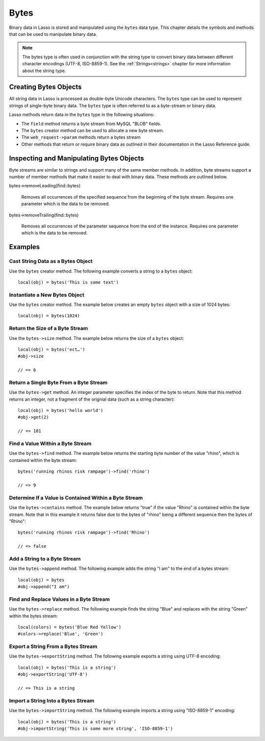 .. _bytes:

*****
Bytes
*****

Binary data in Lasso is stored and manipulated using the ``bytes`` data type.
This chapter details the symbols and methods that can be used to manipulate
binary data.

.. note::
   The bytes type is often used in conjunction with the string type to convert
   binary data between different character encodings (UTF-8, ISO-8859-1). See
   the :ref:`Strings<strings>` chapter for more information about the string
   type.

Creating Bytes Objects
======================

All string data in Lasso is processed as double-byte Unicode characters. The
``bytes`` type can be used to represent strings of single-byte binary data. The
``bytes`` type is often referred to as a byte-stream or binary data.

Lasso methods return data in the ``bytes`` type in the following situations:

-  The ``field`` method returns a byte stream from MySQL "BLOB" fields.
-  The ``bytes`` creator method can be used to allocate a new byte stream.
-  The ``web_request->param`` methods return a bytes stream
-  Other methods that return or require binary data as outlined in their
   documentation in the Lasso Reference guide.


.. class:: bytes
.. method:: bytes()
.. method:: bytes(initial::integer)
.. method:: bytes(copy::bytes)
.. method:: bytes(import::string)
.. method:: bytes(import::string, encoding::string)
.. method:: bytes(doc::pdf_doc)

   Allocates a byte stream. Can be used to cast a ``string`` or ``pdf_doc`` data
   type as a ``bytes`` type, or to instantiate a new ``bytes`` object. Accepts
   one optional parameter that can specify the initial size in bytes for the
   stream or the ``string``, ``pdf_doc``, or ``bytes`` object to cast as a new
   bytes object. If casting a ``string`` object, it can accept a second optional
   parameter to specify the encoding of the string.


Inspecting and Manipulating Bytes Objects
=========================================

Byte streams are similar to strings and support many of the same member methods.
In addition, byte streams support a number of member methods that make it easier
to deal with binary data. These methods are outlined below.

.. method:: bytes->size()
.. method:: bytes->length()

   Returns the number of bytes contained in the bytes stream object.

.. method:: bytes->get(position::integer)

   Returns a single byte from the stream. Requires a parameter which specifies
   which byte to fetch.

.. method:: bytes->setSize(p0::integer)

   Sets the byte stream to the specified number of bytes.

.. method:: bytes->getRange(p0::integer, p1::integer)

   Gets a range of bytes from the byte stream. Requires two parameters. The
   first specifies the byte position to start from, and the second specifies how
   many bytes to return.

.. method:: bytes->setRange(
      what::bytes,
      where::integer= ?,
      whatStart::integer= ?,
      whatLen::integer= ?
   )

   Sets a range of characters within a byte stream. Requires one parameters: the
   binary data to be inserted. Optional second, third, and fourth parameters
   specify the integer offset into the bytes stream to insert the new data, the
   offset and length of the new data to be inserted, respectively.

.. method:: bytes->find(
      find::bytes,
      position::integer= ?,
      length::integer= ?,
      patPosition::integer= ?,
      patLength::integer= ?
   )
.. method:: bytes->find(
      find::string,
      position::integer= ?,
      length::integer= ?,
      patPosition::integer= ?,
      patLength::integer= ?
   )

   Requires either a ``bytes`` or ``string`` sequence as the first parameter.
   Returns the position of the beginning of the sequence being searched for
   within the ``bytes`` object, or "0" if the sequence is not contained within
   the object. Four optional integer parameters (position, length, parameter
   position, parameter length) indicate position and length limits that can be
   applied to the instance and the parameter sequence.

.. method:: bytes->replace(find::bytes, replace::bytes)

   Replaces all instances of a value within a bytes stream with a new value.
   Requires two parameters. The first parameter is the value to find, and the
   second parameter is the value to replace the first parameter with.

.. method:: bytes->contains(find)
   
   Returns "true" if the instance contains the specified sequence.

.. method:: bytes->beginsWith(find::string)
.. method:: bytes->beginsWith(find::bytes)
   
   Returns "true" if the instance begins with the specified sequence.

.. method:: bytes->endsWith(find::string)
.. method:: bytes->endsWith(find::bytes)

   Returns "true" if the instance ends with the specified sequence.

.. method:: bytes->split(find::string)
.. method:: bytes->split(find::bytes)

   Returns an array of bytes instances using the specified sequence as the
   delimiter to split the byte stream. If the delimiter provided is an empty
   ``bytes`` or ``string`` object, the byte stream is split on each byte, so the
   returned array will have each byte as one of its elements.

.. method:: bytes->remove()
.. method:: bytes->remove(p0::integer, p1::integer)

   Removes bytes form a byte stream. When passed without a parameter, it removes
   all bytes, setting the object to an empty ``bytes`` object. In its second
   form, it requires an offset into the byte stream and the number of bytes to
   remove starting from there.

bytes->removeLeading(find::bytes)

   Removes all occurrences of the specified sequence from the beginning of the
   byte stream. Requires one parameter which is the data to be removed.

bytes->removeTrailing(find::bytes)

    Removes all occurrences of the parameter sequence
    from the end of the instance. Requires one
    parameter which is the data to be removed.

.. method:: bytes->append(p0::bytes)
.. method:: bytes->append(rhs::string)

   Appends the specified data to the end of the bytes stream. Requires one
   parameter which is the data to append.

.. method:: bytes->trim()

   Removes all whitespace ASCII characters from the beginning and the end of the
   instance.

.. method:: bytes->sub(pos::integer)
.. method:: bytes->sub(p0::integer, p1::integer)

   Returns a specified slice of the byte stream. Requires an integer parameter
   that specifies the index into the byte stream to start taking the slice from.
   An optional second integer parameter can specify the number of bytes to slice
   out of the byte stream. If the second parameter is not specified, then all of
   the rest of the byte stream is taken.

.. method:: bytes->marker()
.. method:: bytes->position()

    Returns the current position at which imports will occur in the byte stream.

.. method:: bytes->setPosition(i::integer)
   
   Sets the current position within the byte stream. Requires a single integer
   parameter.

.. method:: bytes->exportString(encoding::string)

   Returns a string represeting the byte stream. Accepts a single parameter
   which is the character encoding (e.g. "ISO-8859-1", "UTF-8") for the export.

.. method:: bytes->export8bits()

   Returns the first byte as an integer.

.. method:: bytes->export16bits()

   Returns the first 2 bytes as an integer.

.. method:: bytes->export32bits()

   Returns the first 4 bytes as an integer.

.. method:: bytes->export64bits()

   Returns the first 8 bytes as an integer.

.. method:: bytes->importString(s::string, enc::string= ?)

   Imports a string parameter. A second parameter can specify the encoding (e.g.
   "ISO-8859-1", "UTF-8") to use for the import.

.. method:: bytes->import8bits(p0::integer)

   Imports the first byte of an integer parameter.

.. method:: bytes->import16bits(p0::integer)

   Imports the first 2 bytes of an integer parameter.

.. method:: bytes->import32bits(p0::integer)
   
   Imports the first 4 bytes of an integer parameter.

.. method:: bytes->import64bits(p0::integer)

   Imports the first 8 bytes of an integer parameter.

.. method:: bytes->swapBytes()

   Swaps each two bytes with each other (e.g. a byte stream of 'father' becomes
   'afhtre').


Examples
========

Cast String Data as a Bytes Object
----------------------------------

Use the ``bytes`` creator method. The following example converts a string to a
``bytes`` object::

   local(obj) = bytes('This is some text')


Instantiate a New Bytes Object
------------------------------

Use the ``bytes`` creator method. The example below creates an empty ``bytes``
object with a size of 1024 bytes::

   local(obj) = bytes(1024)

Return the Size of a Byte Stream
--------------------------------

Use the ``bytes->size`` method. The example below returns the size of a
``bytes`` object::

   local(obj) = bytes('ect…')
   #obj->size

   // => 6


Return a Single Byte From a Byte Stream
---------------------------------------

Use the ``bytes->get`` method. An integer parameter specifies the index of the
byte to return. Note that this method returns an integer, not a fragment of the
orignial data (such as a string character)::

   local(obj) = bytes('hello world')
   #obj->get(2)

   // => 101


Find a Value Within a Byte Stream
---------------------------------

Use the ``bytes->find`` method. The example below returns the starting byte
number of the value "rhino", which is contained within the byte stream::

   bytes('running rhinos risk rampage')->find('rhino')

   // => 9


Determine If a Value is Contained Within a Byte Stream
------------------------------------------------------

Use the ``bytes->contains`` method. The example below returns "true" if the
value "Rhino" is contained within the byte stream. Note that in this example it
returns false due to the bytes of "rhino" being a different sequence then the
bytes of "Rhino"::

   bytes('running rhinos risk rampage')->find('Rhino')

   // => false


Add a String to a Byte Stream
-----------------------------

Use the ``bytes->append`` method. The following example adds the string "I am"
to the end of a bytes stream::

   local(obj) = bytes
   #obj->append("I am")


Find and Replace Values in a Byte Stream
----------------------------------------

Use the ``bytes->replace`` method. The following example finds the string "Blue"
and replaces with the string "Green" within the bytes stream::

   local(colors) = bytes('Blue Red Yellow')
   #colors->replace('Blue', 'Green')


Export a String From a Bytes Stream
-----------------------------------

Use the ``bytes->exportString`` method. The following example exports a string
using UTF-8 encoding::
   
   local(obj) = bytes('This is a string')
   #obj->exportString('UTF-8')

   // => This is a string


Import a String Into a Bytes Stream
-----------------------------------

Use the ``bytes->importString`` method. The following example imports a string
using "ISO-8859-1" encoding::

   local(obj) = bytes('This is a string')
   #obj->importString('This is some more string', 'ISO-8859-1')